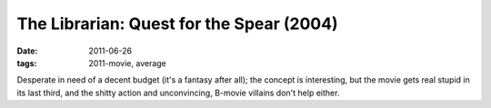 The Librarian: Quest for the Spear (2004)
=========================================

:date: 2011-06-26
:tags: 2011-movie, average



Desperate in need of a decent budget (it's a fantasy after all); the
concept is interesting, but the movie gets real stupid in its last
third, and the shitty action and unconvincing, B-movie villains don't
help either.
